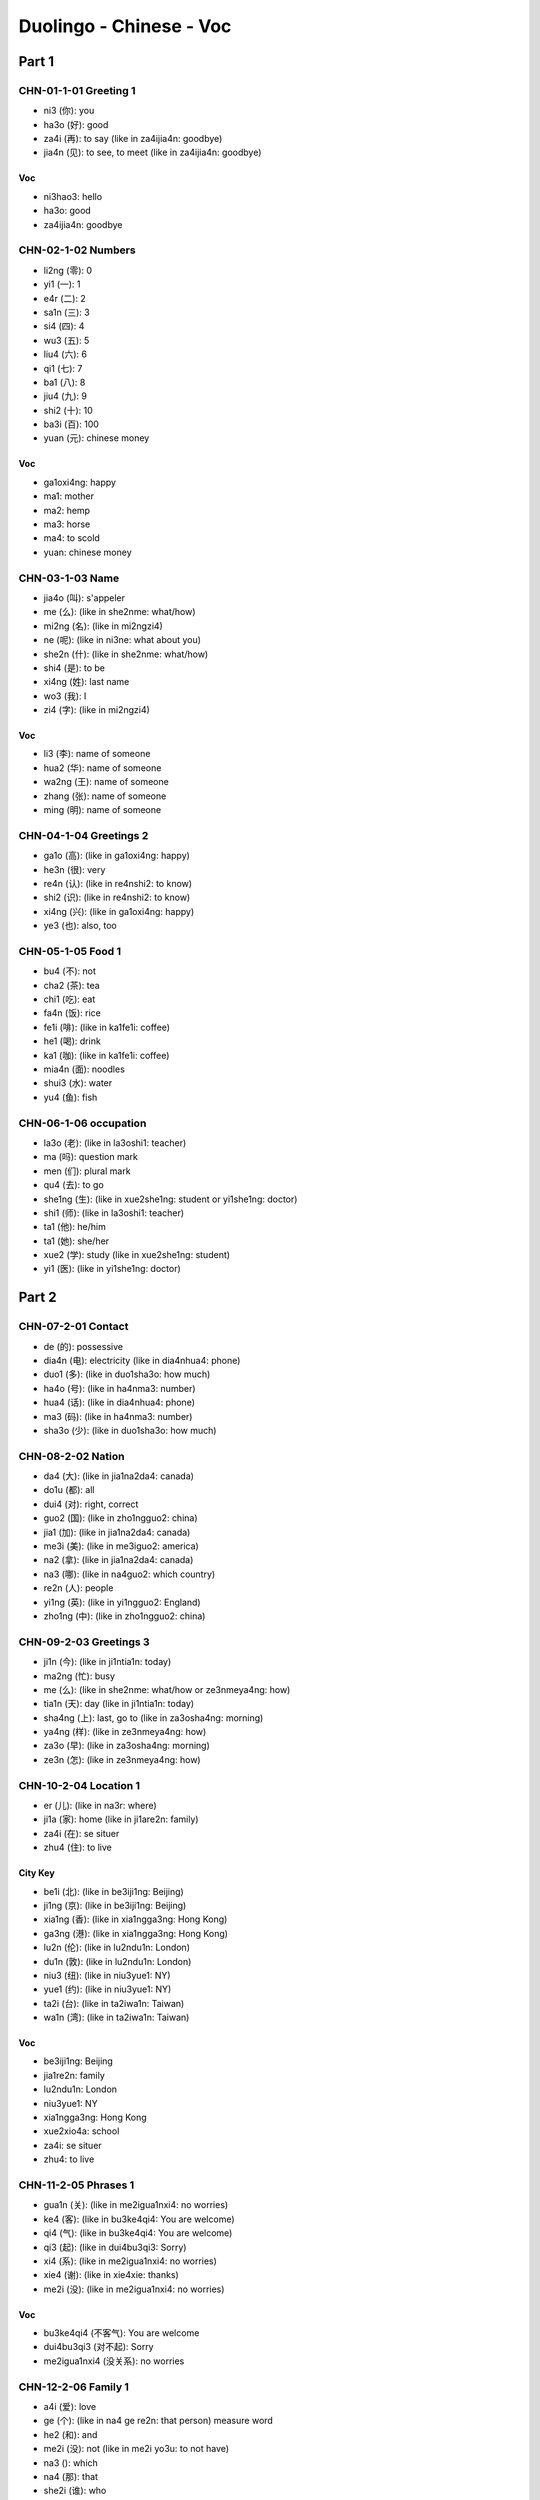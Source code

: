 Duolingo - Chinese - Voc
#########################

Part 1
******

CHN-01-1-01 Greeting 1
======================

* ni3 (你): you
* ha3o (好): good
* za4i (再): to say (like in za4ijia4n: goodbye)
* jia4n (见): to see, to meet (like in za4ijia4n: goodbye)

Voc
---

- ni3hao3: hello
- ha3o: good
- za4ijia4n: goodbye

CHN-02-1-02 Numbers
===================

* li2ng (零): 0
* yi1 (一): 1
* e4r (二): 2
* sa1n (三): 3
* si4 (四): 4
* wu3 (五): 5
* liu4 (六): 6
* qi1 (七): 7
* ba1 (八): 8
* jiu4 (九): 9
* shi2 (十): 10
* ba3i (百): 100
* yuan (元): chinese money

Voc
---

- ga1oxi4ng: happy
- ma1: mother
- ma2: hemp
- ma3: horse
- ma4: to scold
- yuan: chinese money

CHN-03-1-03 Name
================

* jia4o (叫): s'appeler
* me (么): (like in she2nme: what/how)
* mi2ng (名): (like in mi2ngzi4)
* ne (呢): (like in ni3ne: what about you)
* she2n (什): (like in she2nme: what/how)
* shi4 (是): to be
* xi4ng (姓): last name
* wo3 (我): I
* zi4 (字): (like in mi2ngzi4)

Voc
---

- li3 (李): name of someone
- hua2 (华): name of someone
- wa2ng (王): name of someone
- zhang (张): name of someone
- ming (明): name of someone

CHN-04-1-04 Greetings 2
=======================

* ga1o (高): (like in ga1oxi4ng: happy)
* he3n (很): very
* re4n (认): (like in re4nshi2: to know)
* shi2 (识): (like in re4nshi2: to know)
* xi4ng (兴): (like in ga1oxi4ng: happy)
* ye3 (也): also, too

CHN-05-1-05 Food 1
==================

* bu4 (不): not
* cha2 (茶): tea
* chi1 (吃): eat
* fa4n (饭): rice
* fe1i (啡): (like in ka1fe1i: coffee)
* he1 (喝): drink
* ka1 (咖): (like in ka1fe1i: coffee)
* mia4n (面): noodles
* shui3 (水): water
* yu4 (鱼): fish

CHN-06-1-06 occupation
======================

* la3o (老): (like in la3oshi1: teacher)
* ma (吗): question mark
* men (们): plural mark
* qu4 (去): to go
* she1ng (生): (like in xue2she1ng: student or yi1she1ng: doctor)
* shi1 (师): (like in la3oshi1: teacher)
* ta1 (他): he/him
* ta1 (她): she/her
* xue2 (学): study (like in xue2she1ng: student)
* yi1 (医): (like in yi1she1ng: doctor)

Part 2
******

CHN-07-2-01 Contact
===================

* de (的): possessive
* dia4n (电): electricity (like in dia4nhua4: phone)
* duo1 (多): (like in duo1sha3o: how much)
* ha4o (号): (like in ha4nma3: number)
* hua4 (话): (like in dia4nhua4: phone)
* ma3 (码): (like in ha4nma3: number)
* sha3o (少): (like in duo1sha3o: how much)

CHN-08-2-02 Nation
==================

* da4 (大): (like in jia1na2da4: canada)
* do1u (都): all
* dui4 (对): right, correct
* guo2 (国): (like in zho1ngguo2: china)
* jia1 (加): (like in jia1na2da4: canada)
* me3i (美): (like in me3iguo2: america)
* na2 (拿): (like in jia1na2da4: canada)
* na3 (哪): (like in na4guo2: which country)
* re2n (人): people
* yi1ng (英): (like in yi1ngguo2: England)
* zho1ng (中): (like in zho1ngguo2: china)

CHN-09-2-03 Greetings 3
=======================

* ji1n (今): (like in ji1ntia1n: today)
* ma2ng (忙): busy
* me (么): (like in she2nme: what/how or ze3nmeya4ng: how)
* tia1n (天): day (like in ji1ntia1n: today)
* sha4ng (上): last, go to (like in za3osha4ng: morning)
* ya4ng (样): (like in ze3nmeya4ng: how)
* za3o (早): (like in za3osha4ng: morning)
* ze3n (怎): (like in ze3nmeya4ng: how)

CHN-10-2-04 Location 1
======================

* er (儿): (like in na3r: where)
* ji1a (家): home (like in ji1are2n: family)
* za4i (在): se situer
* zhu4 (住): to live

City Key
--------

* be1i (北): (like in be3iji1ng: Beijing)
* ji1ng (京): (like in be3iji1ng: Beijing)
* xia1ng (香): (like in xia1ngga3ng: Hong Kong)
* ga3ng (港): (like in xia1ngga3ng: Hong Kong)
* lu2n (伦): (like in lu2ndu1n: London)
* du1n (敦): (like in lu2ndu1n: London)
* niu3 (纽): (like in niu3yue1: NY)
* yue1 (约): (like in niu3yue1: NY)
* ta2i (台): (like in ta2iwa1n: Taiwan)
* wa1n (湾): (like in ta2iwa1n: Taiwan)

Voc
---

- be3iji1ng: Beijing
- jia1re2n: family
- lu2ndu1n: London
- niu3yue1: NY
- xia1ngga3ng: Hong Kong
- xue2xio4a: school
- za4i: se situer
- zhu4: to live

CHN-11-2-05 Phrases 1
=====================

* gua1n (关): (like in me2igua1nxi4: no worries)
* ke4 (客): (like in bu3ke4qi4: You are welcome)
* qi4 (气): (like in bu3ke4qi4: You are welcome)
* qi3 (起): (like in dui4bu3qi3: Sorry)
* xi4 (系): (like in me2igua1nxi4: no worries)
* xie4 (谢): (like in xie4xie: thanks)
* me2i (没): (like in me2igua1nxi4: no worries)

Voc
---

- bu3ke4qi4 (不客气): You are welcome
- dui4bu3qi3 (对不起): Sorry
- me2igua1nxi4 (没关系): no worries

CHN-12-2-06 Family 1
====================

* a4i (爱): love
* ge (个): (like in na4 ge re2n: that person) measure word
* he2 (和): and
* me2i (没): not (like in me2i yo3u: to not have)
* na3 (): which
* na4 (那): that
* she2i (谁): who
* yo3u (有): to have
* zhe4 (这): this

Family
------

* ba4 (爸): (like in ba4ba: father)
* di4 (弟): (like in di4di: younger brother)
* ge1 (哥): (like in ge1ge: older brother)
* jie3 (姐): (like in jie3jie: older sister)
* ma1 (妈): (like in ma1ma: mother)
* me4i (妹): (like in me4imei: younger sister)

Voc
---

- jia1re2n: family
- na4 ge re2n: that person

CHN-13-2-07 Phrases 2
=====================

* ba1ng (帮): (like in ba1ngzhu4: to help)
* ci4 (次): (like in yi1ci4: one time)
* da4o (道): (like in zhi1da4o: to know something)
* ha4n (汉): (like in ha4nyu3: chinese (the language))
* qi3ng (请): (like in qi3ngwe4n: Excuse me)
* shuo1 (说): to speak
* we4n (问): ask (like in qi3ngwe4n: Excuse me)
* yu3 (语): (like in yi1ngyu3: english (the language))
* za4i (再): to say (and for requests)
* zhi1 (知):  (like in zhi1da4o: to know something)
* zhu4 (助): (like in ba1ngzhu4: to help)

Voc
---

- ba1ngzhu4: to help
- yi1ci4 (一次): one time

CHN-14-2-08 Greeting 4
======================

* a1n (安): (like in wa3n a1n: good night)
* cuo4 (错): bad
* e2r (儿): (like in yi1hui4e2r: in a bit, later)
* hui4 (会): (like in yi1hui4e2r: in a bit, later)
* ji4n (近): (like in zui4ji4n: recently)
* jia4n (见): to see (like in za4ijia4n: goodbye)
* jiu3 (久): time, at (like is ha3ojiu3 bu3 jia4n: lonng time no see)
* wa3n (晚): (like in wa3n a1n: good night)
* ya4o (要): to want
* zui4 (最): the most, the best

Voc
---

- zui4ji4n: recently, these day
- za3o a1n: good morning
- wa3n a1n: good night

CHN-15-2-09 Drink
=================

* bi1ng (冰): ice
* fe1i (啡): (like in ka1fe1i: coffee)
* ka1 (咖): (like in ka1fe1i: coffee)
* na3i (奶): (like in niu2na3i: milk)
* niu2 (牛): (like in niu2na3i: milk)
* re4 (热): hot
* ya4o (要): to want

CHN-16-2-10 Location 2
======================

* gua3n (馆): (like in fa4ngua3n: restaurant)
* jia1n (间): (like in xi3sho3ujia1n: bathroom, restroom)
* sho3u (手): (like in xi3sho3ujia1n: bathroom, restroom)
* xi3 (洗): (like in xi3sho3ujia1n: bathroom, restroom)
* yua4n (院): (like in yi1yua4n: hospital)

Voc
---

- xi3sho3ujia1n: bathroom
- yi1yua4n: hospital
- fa4ngua3n: restaurant

CHN-17-2-11 Time 1
==================

* ba4n (半): half (for a hours)
* dia3n (点): (like in ji2di3an: what hours ?)
* ha4o (号): number
* ji2 (几): (like in ji2di3an: what hours ?)
* ji3 (几): how many (like in ji3 yue4 ji3 ha4o: what month what day)
* mi2ng (明): (like in mi2ngtia1n: tomorrow)
* nia2n (年): year
* qi1 (期): (like in xi1ngqi1: week)
* ri4 (日): sun
* tia1n (天): sky (like in mi2ngjia1n: tomorrow)
* xi1ng (星): star (like in xi1ngqi1: week)
* xia4n (现): (like in xia4nza4i: now)
* yue4 (月): month

Voc
---

- ji2di3an: what hours ?
- ji4njia1n: today
- jiu3 dia3n ba4n: 9h30
- jiu3 dia3n: 9h
- mi2ngjia1n: tomorrow
- xi1ngqi1: week
- xia4nza4i (现在): now
- yue4: month
- za3osha4ng: morning

Part 3
******

CHN-18-3-01 Family 2
====================

* e2r (儿): (like in nu.3e2r: daughter or e2rzi3: son)
* fu1 (夫): (like in zha4ngfu1 (丈夫): husband)
* go3u (狗): dog
* ha2i (孩): (like in ha2izi3 (孩子): children)
* kua4i (快): quick
* lia3ng (两): 2, for thing or both
* ma1o (猫): cat
* nu.3 (女): (like in nu.3e2r: daughter)
* qi1 (妻): (like in qi1zi (妻子): wife)
* sui4 (岁): old, age
* ta1 (它): it
* zha4ng (丈): (like in zha4ngfu1 (丈夫): husband)
* zi3 (子): (like in ha2izi3: children)

Voc
---

- a1nqua2n (安全): safe
- e2rzi3 (儿子): son
- go3u (狗): dog
- ha2izi3 (孩子): children
- ma1o (猫): cat
- nu.3e2r (女儿): daughter
- qi1zi (妻子): wife
- xu1ya4o (需要): need
- zha4ngfu1 (丈夫): husband

CHN-19-3-02 Telephone
=====================

* ba2i (白): (like in mi2ngba2i (明白): understand)
* de (得): to describe actions
* ma4n (慢): slow
* we2i (喂): hello, on the phone

Voc
---

- kua4i (快): quick
- ma4n (慢): slow
- mi2ngba2i (明白): understand
- we2i (喂): hello, on the phone
- yi4 dia3r (一点儿): a little bit

CHN-20-3-03 People 1
====================

* lia4ng (亮): (like in pia4olia4ng (漂亮): pretty, beautifull)
* pia4o (漂): (like in pia4olia4ng (漂亮): pretty, beautifull)
* na2n (男): (like in na2npe2ngyo3u (男朋友): boyfriend)
* yo3u (友): (like in pe2ngyo3u (朋友): friend)
* pe2ng (朋): (like in pe2ngyo3u (朋友): friend)
* a3i (矮): short
* ke3 (可): but (like in ke3a4i (可爱): cute)
* fe1i (非): (like in fe1icha2ng (非常): very)
* cha2ng (常): ever (like in fe1icha2ng (非常): very)

Voc
---

- ke3a4i (可爱): cute
- fe1icha2ng (非常): very, quite, extremely
- cha2ng (常): ever
- na2npe2ngyo3u (男朋友): boyfriend
- nu.3pe2ngyo3u (女朋友): girlfriend
- pe2ngyo3u (朋友): friend
- ga1o (高): tall, high, pointy
- pia4olia4ng (漂亮): pretty, beautifull
- a3i (矮): short

CHN-21-3-04 Time 2
==================

* fe1n (分): minutes, cent
* la2i (来): to come ???
* le (了): it is finished (ta1 qu4 le (她去了): She went)
* me3i (每): every
* mo4 (周): week (like in mo4zho1u (周末): weekend)
* wu3 (午): (like in xia4wu3 (下午): afternoon)
* xia4 (下): next, get off
* zho1u (末): end (like in mo4zho1u (周末): weekend)
* zuo2 (昨): (like in zuo2tia1n (昨天): yesterday)
* zuo4 (做): make, has been, worked as

Voc
---

- bu2hui4 (不会): won t
- hui4 (会): will
- ji1ntia1n (今天): today
- ji1nnia2n (今天): this year
- la2i (来): to come ???
- mi2ngtia1n (明天): tomorrow
- mi2ngnia2n (明年): next year
- mo4zho1u (周末): weekend
- qu4nia2n (去年): last year
- sha4ng (上): last
- sha4ngwu3 (上午): morning
- wa3nsha4ng (晚上): night
- xia4nza4i (现在): now
- xia4wu3 (下午): afternoon
- zho1ngwu3 (中午): noon
- zuo2tia1n (昨天): yesterday

CHN-22-3-05 Location 3
======================

* bia1n (边): (like in zuo3bia1n (左边): left)
* da4o (到): arrive, get, to, reach
* ho4u (后): (like in ho4umia4n (后面): back)
* li (里): (like in na2li (哪里): where)
* lu4 (路): the way, road, street
* pa2ng (旁): (like in pa2ngbia1n (旁边): side)
* qia2n (前): (like in qia2nmia4n (前面): front)
* wa3ng (往): towards
* xia4o (校): (like in xue2xio4a (学校): school)
* yo4u (右): (like in yo4ubia1n (右边): right)
* zo3u (走): walk (like in ze3nme zo3u (怎么走): how get to)
* zuo3 (左): (like in zuo3bia1n (左边): left)

Voc
---

- na2li (哪里): where
- ze3nme zo3u (怎么走): how get to
- xue2xio4a (学校): school

Direction
---------

- ho4umia4n (后面): back
- pa2ngbia1n (旁边): side, next to
- qia2nmia4n (前面): front
- yo4ubia1n (右边): right
- zuo3bia1n (左边): left

CHN-23-3-06 Hobbies 1
=====================

* cha4ng (唱): to sing
* hua1n (欢): (xi3hua1n (喜欢): to like)
* ge1 (歌): song
* ka4n (看): read
* na3o (脑): (like in dia4nna3o (电脑): computer)
* shu1 (书): book
* tia2o (跳): (like in tia2owu3 (跳舞): to dance)
* ti1ng (听): to listen
* wa2n (玩): to play
* wu3 (舞): (like in tia2owu3 (跳舞): to dance)
* xi3 (喜): (xi3hua1n (喜欢): to like)
* xi4 (戏): (like in yo2uxi4 (游戏): games)
* yo2u (游): (like in yo2uxi4 (游戏): games)
* yi1n (音): (like in yi1nyue4 (音乐): music)
* yue4 (乐): (like in yi1nyue4 (音乐): music)

Voc
---

- dia4nna3o (电脑): computer
- xi3hua1n (喜欢): to like
- tia2owu3 (跳舞): to dance
- yi1nyue4 (音乐): music
- yo2uxi4 (游戏): games
- zui4 pia4olia4ng (最漂亮): the pretiest
- zui4 xi3hua1n (最喜欢): the favorite

CHN-24-3-07 Routine 1
=====================

* ba1n (班): work
* co2ng (从): from, with, at
* chua2ng (床): (like in qi3chua2ng (起床): to get up)
* da4o (到): to, until, reach
* shui4 (睡): (like in shui4jia4o (睡觉): sleep, go to bed)
* jia4o (觉): (like in shui4jia4o (睡觉): sleep, go to bed)
* hui2 (回): return, come
* fa4ng (放): to leave, to set off, to put

Voc
---

- sha4ng (上): go to
- xia4 (下)​: get off
- zuo2tia1n wa3nsha4ng(昨天晚上): last night
- qi3chua2ng (起床): to get up
- sha4ngba1n (上班): go to work
- shui4jia4o (睡觉): sleep, go to bed
- xia4ba1n (下班): get off work
- sha4ngxue2 (上学): go to school
- wu3fa4n (午饭): lunch
- za3ofa4n (早饭): breakfast
- wa3nfa4n (晚饭): dinner
- zuo4 (做): cook, make
- fa4ngxue2 (放学): to finish school

CHN-25-3-08 Payment
===================

* go2ng (共): (like in yi1go2ng (一共): altogether, in total)
* gui4 (贵): expensive, honorable's, your
* ji1n (金): (like in xia4nji1n (现金): cash)
* ka3 (卡): card
* kua4i (块): Yuan, piece of
* ma3i (买): to buy
* ma3o (毛): ten cents
* pia2n (便): (like in pia2nyi (便宜): cheap)
* qia2n (钱): money
* qia1n (千): 1 000
* sho1u (收): to take, to accept
* ta2i (太): ???
* wa4n (万): 10 000
* xi4n (信): letter (like in xi4nyo4ng (信用): credit)
* xi2ng (行): fine, okay (like in bu4 xi2ng (不行): no way)
* yi (宜): (like in pia2nyi (便宜): cheap)
* yo4ng (用): take, with, using (like in xi4nyo4ng (信用): credit)
* zhi3 (只): only, just, an order of

Voc
---

- bu4 xi2ng (不行): no way
- xia4nji1n (现金): cash
- duo1sha3o qia2n (多少钱): how much money
- pia2nyi (便宜): cheap
- xi4nyo4ng (信用): credit
- yi1go2ng (一共): altogether, in total
- zhe4jia1 (这家): this

CHN-26-3-09 Entertain
=====================

* ba4o (报): (like in ba4ozhi3 (报纸): newspaper)
* ga4n (干): do, dry
* ha2n (韩): (like in ha2nguo2 (韩国): Korea)
* ji1 (机): (like in sho3uji1 (手机): cellphone)
* jie2 (节): festival (like in mu4jie2 (节目): show, program)
* mu4 (目): (like in mu4jie2 (节目): show, program)
* shi4 (视): (like in dia4nshi4 (电视): television, tv shows)
* ti3 (体): (like in ti3yu4 (体育): sports)
* tia4o (跳): (like in tia4owu3 (跳舞): dance)
* wu3 (舞): (like in tia4owu3 (跳舞): dance)
* xia3ng (想): want to, would like, would
* wa3ng (网): web,net (like in sha4ngwa3ng (上网): online)
* we2n (闻): (like in xi1nwe2n (新闻): news)
* xi1n (新): (like in xi1nwe2n (新闻): news)
* yi3ng (影): (like in dia4nyi3ng (电影): movie)
* yu4 (育): (like in ti3yu4 (体育): sports)
* zhi3 (纸): (like in ba4ozhi3 (报纸): newspaper)

Voc
---

- ba4ozhi3 (报纸): newspaper
- dia4nyi3ng (电影): movie
- dia4nshi4 (电视): television, tv shows
- ha2nguo2 (韩国): Korea
- mingxi1ng (明星): celebrity, star
- mu4jie2 (节目): show, program
- xi1nwe2n (新闻): news
- sha4ngwa3ng (上网): online
- ti3yu4 (体育): sports
- tia4owu3 (跳舞): dance
- sho3uji1 (手机): cellphone
- sho3uji1 ha4oma3 (手机号码): number

CHN-27-3-10 Location 4
======================

CHN-28-3-11 Restaurant
======================

CHN-29-3-12 Market
==================

CHN-30-3-13 Hobbies 2
=====================

Part 4
******

CHN-31-4-01 Dining 1
====================

CHN-32-4-02 Health 1
====================

CHN-33-4-03 Transport
=====================

CHN-34-4-04 Shopping 1
======================

CHN-35-4-05 Language
====================

CHN-36-4-06 Time 3
==================

CHN-37-4-07 Dining 2
====================

CHN-38-4-08 Existence
=====================

CHN-39-4-09 Sports 1
====================

CHN-40-4-10 Invite 1
====================

CHN-41-4-11 Health 2
====================

CHN-42-4-12 Invite 2
====================

CHN-43-4-13 Dining 3
====================

CHN-44-4-14 Shopping 2
======================

CHN-45-4-15 Body Part
=====================

Part 5
******

CHN-46-5-01 Travel
==================

CHN-47-5-02 Weather
===================

CHN-48-5-03 Shopping 3
======================

CHN-49-5-04 People 2
====================

CHN-50-5-05 Celebrate
=====================

CHN-51-5-06 Sports 2
====================

CHN-52-5-07 School
==================

CHN-53-5-08 Family 3
====================

CHN-54-5-09 Gourmet 1
=====================

CHN-55-5-10 Time 4
==================

CHN-56-5-11 Location 5
======================

CHN-57-5-12 Shopping 4
======================

CHN-58-5-13 Routine 2
=====================

CHN-59-5-14 Food 3
==================

CHN-60-5-15 People 3
====================

CHN-61-5-16 Location 6
======================

CHN-62-5-17 Routine 3
=====================

CHN-63-5-18 Travel 2
====================

CHN-64-5-19 Lang 2
==================

Part 6
******

CHN-65-6-01 Feelings
====================

CHN-66-6-02 School 2
====================

CHN-67-6-03 Future
==================

CHN-68-6-04 Environ
===================

CHN-69-6-05 Work
================

CHN-70-6-06 Culture
===================

CHN-71-6-07 Hobbies 3
=====================

CHN-72-6-08 Health 3
====================

CHN-73-6-09 Travel 3
====================

CHN-74-6-10 Lang 3
==================

CHN-75-6-11 House
=================

CHN-76-6-12 Exam
================

CHN-77-6-13 Travel 4
====================

CHN-78-6-14 Comm 2
==================

CHN-79-6-15 Work 2
==================

CHN-80-6-16 Festivals
=====================

CHN-81-6-17 Gourmet 2
=====================

CHN-82-6-18 Net Slang
=====================

CHN-83-6-19 Business 1
======================

CHN-84-6-20 Business 2
======================

CHN-85-6-21 Emergency
=====================

CHN-86-6-22 Work 3
==================

CHN-87-6-23 Weather 2
=====================

CHN-88-6-24 Duo
===============
